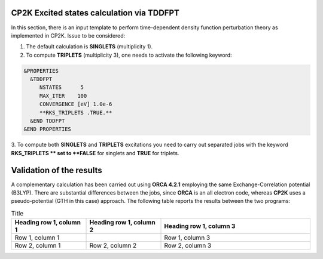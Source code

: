 CP2K Excited states calculation via TDDFPT
======================================================


In this section, there is an input template to perform time-dependent density function perturbation theory as implemented in CP2K. 
Issue to be considered:

1. The default calculation is **SINGLETS** (multiplicity 1).  
2. To compute **TRIPLETS** (multiplicity 3), one needs to activate the following keyword:

.. code-block:: bash

  &PROPERTIES
    &TDDFPT
       NSTATES      5
       MAX_ITER    100
       CONVERGENCE [eV] 1.0e-6
       **RKS_TRIPLETS .TRUE.**
    &END TDDFPT
  &END PROPERTIES

3. To compute both **SINGLETS** and **TRIPLETS** excitations you need to carry out separated jobs with the keyword **RKS_TRIPLETS ** set to 
**FALSE** for singlets and **TRUE** for triplets.


Validation of the results
==========================

A complementary calculation has been carried out using **ORCA 4.2.1** employing the same Exchange-Correlation potential (B3LYP). There are substantial
differences between the jobs, since **ORCA** is an all electron code, whereas **CP2K** uses a pseudo-potential (GTH in this case) approach. The following
table reports the results between the two programs:

.. list-table:: Title
   :widths: 25 25 50
   :header-rows: 1

   * - Heading row 1, column 1
     - Heading row 1, column 2
     - Heading row 1, column 3
   * - Row 1, column 1
     -
     - Row 1, column 3
   * - Row 2, column 1
     - Row 2, column 2
     - Row 2, column 3



    


